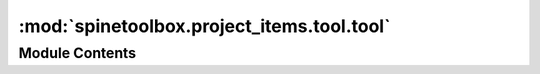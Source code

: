 :mod:`spinetoolbox.project_items.tool.tool`
===========================================

.. py:module:: spinetoolbox.project_items.tool.tool

.. autoapi-nested-parse::

   Tool class.

   :author: P. Savolainen (VTT)
   :date:   19.12.2017



Module Contents
---------------

.. py:class:: Tool(name, description, x, y, toolbox, project, logger, tool='', execute_in_work=True, cmd_line_args=None)

   Bases: :class:`spinetoolbox.project_item.ProjectItem`

   Tool class.

   :param name: Object name
   :type name: str
   :param description: Object description
   :type description: str
   :param x: Initial X coordinate of item icon
   :type x: float
   :param y: Initial Y coordinate of item icon
   :type y: float
   :param toolbox: QMainWindow instance
   :type toolbox: ToolboxUI
   :param project: the project this item belongs to
   :type project: SpineToolboxProject
   :param logger: a logger instance
   :type logger: LoggerInterface
   :param tool: Name of this Tool's Tool specification
   :type tool: str
   :param execute_in_work: Execute associated Tool specification in work (True) or source directory (False)
   :type execute_in_work: bool
   :param cmd_line_args: Tool command line arguments
   :type cmd_line_args: list

   .. method:: item_type()
      :staticmethod:


      See base class.


   .. method:: category()
      :staticmethod:


      See base class.


   .. method:: make_signal_handler_dict(self)


      Returns a dictionary of all shared signals and their handlers.
      This is to enable simpler connecting and disconnecting.


   .. method:: activate(self)


      Restore selections and connect signals.


   .. method:: deactivate(self)


      Save selections and disconnect signals.


   .. method:: restore_selections(self)


      Restore selections into shared widgets when this project item is selected.


   .. method:: save_selections(self)


      Save selections in shared widgets for this project item into instance variables.


   .. method:: update_execution_mode(self, checked)


      Slot for execute in work radio button toggled signal.


   .. method:: update_tool_specification(self, row)


      Update Tool specification according to selection in the specification comboBox.

      :param row: Selected row in the comboBox
      :type row: int


   .. method:: update_tool_cmd_line_args(self, txt)


      Updates tool cmd line args list as line edit text is changed.


   .. method:: set_tool_specification(self, tool_specification)


      Sets Tool specification for this Tool. Removes Tool specification if None given as argument.

      :param tool_specification: Tool specification of this Tool. None removes the specification.
      :type tool_specification: ToolSpecification


   .. method:: update_tool_ui(self)


      Updates Tool UI to show Tool specification details. Used when Tool specification is changed.
      Overrides execution mode (work or source) with the specification default.


   .. method:: update_tool_models(self)


      Update Tool models with Tool specification details. Used when Tool specification is changed.
      Overrides execution mode (work or source) with the specification default.


   .. method:: open_results(self, checked=False)


      Open output directory in file browser.


   .. method:: edit_tool_specification(self)


      Open Tool specification editor for the Tool specification attached to this Tool.


   .. method:: open_tool_specification_file(self)


      Open Tool specification file.


   .. method:: open_tool_main_program_file(self)


      Open Tool specification main program file in an external text edit application.


   .. method:: open_tool_main_directory(self)


      Open directory where the Tool specification main program is located in file explorer.


   .. method:: tool_specification(self)


      Returns Tool specification.


   .. method:: populate_source_file_model(self, items)


      Add required source files (includes) into a model.
      If items is None or an empty list, model is cleared.


   .. method:: populate_input_file_model(self, items)


      Add required Tool input files into a model.
      If items is None or an empty list, model is cleared.


   .. method:: populate_opt_input_file_model(self, items)


      Add optional Tool specification files into a model.
      If items is None or an empty list, model is cleared.


   .. method:: populate_output_file_model(self, items)


      Add Tool output files into a model.
      If items is None or an empty list, model is cleared.


   .. method:: populate_specification_model(self, populate)


      Add all tool specifications to a single QTreeView.

      :param populate: False to clear model, True to populate.
      :type populate: bool


   .. method:: update_name_label(self)


      Update Tool tab name label. Used only when renaming project items.


   .. method:: _update_base_directory(self)


      Updates the path to the base directory, depending on `execute_in_work`.


   .. method:: output_resources_forward(self)


      See base class.


   .. method:: _find_last_output_files(self)


      Returns a list of most recent output files from the results directory.

      :returns: list


   .. method:: execute_backward(self, resources)


      See base class.


   .. method:: execute_forward(self, resources)


      See base class.


   .. method:: count_files_and_dirs(self)


      Count the number of files and directories in required input files model.

      :returns: Tuple containing the number of required files and directories.


   .. method:: _optional_output_destination_paths(self, paths)


      Returns a dictionary telling where optional output files should be copied to before execution.

      :param paths: key is the optional file name pattern, value is a list of paths to source files
      :type paths: dict

      :returns: a map from source path to destination path
      :rtype: dict


   .. method:: create_input_dirs(self)


      Iterate items in required input files and check
      if there are any directories to create. Create found
      directories directly to work or source directory.

      :returns: Boolean variable depending on success


   .. method:: copy_input_files(self, paths)


      Copy input files from given paths to work or source directory, depending on
      where the Tool specification requires them to be.

      :param paths: Key is path to destination file, value is path to source file.
      :type paths: dict

      :returns: Boolean variable depending on operation success


   .. method:: _copy_optional_input_files(self, paths)


      Copy optional input files from given paths to work or source directory, depending on
      where the Tool specification requires them to be.

      :param paths: key is the source path, value is the destination path
      :type paths: dict


   .. method:: copy_program_files(self)


      Copies Tool specification source files to base directory.


   .. method:: _find_input_files(self, resources)


      Iterates files in required input files model and looks for them in the given resources.

      :param resources: resources available
      :type resources: list

      :returns: Dictionary mapping required files to path where they are found, or to None if not found


   .. method:: _find_optional_input_files(self, resources)


      Tries to find optional input files from previous project items in the DAG. Returns found paths.

      :param resources: resources available
      :type resources: list

      :returns: Dictionary of optional input file paths or an empty dictionary if no files found. Key is the
                optional input item and value is a list of paths that matches the item.


   .. method:: _filepaths_from_resources(resources)
      :staticmethod:


      Returns file paths from given resources.

      :param resources: resources available
      :type resources: list

      :returns: a list of file paths, possibly including patterns


   .. method:: _find_file(self, filename, resources)


      Returns all occurrences of full paths to given file name in resources available.

      :param filename: Searched file name (no path)
      :type filename: str
      :param resources: list of resources available from upstream items
      :type resources: list

      :returns: Full paths to file if found, None if not found
      :rtype: list


   .. method:: _find_optional_files(pattern, available_file_paths)
      :staticmethod:


      Returns a list of found paths to files that match the given pattern in files available
      from the execution instance.

      :param pattern: file pattern
      :type pattern: str
      :param available_file_paths: list of available file paths from upstream items
      :type available_file_paths: list

      :returns: List of (full) paths
      :rtype: list


   .. method:: handle_execution_finished(self, return_code)


      Handles Tool specification execution finished.

      :param return_code: Process exit code
      :type return_code: int


   .. method:: handle_output_files(self, ret)


      Copies Tool specification output files from work directory to result directory.

      :param ret: Tool specification process return value
      :type ret: int


   .. method:: create_output_dirs(self)


      Makes sure that work directory has the necessary output directories for Tool output files.
      Checks only "outputfiles" list. Alternatively you can add directories to "inputfiles" list
      in the tool definition file.

      :returns: True for success, False otherwise.
      :rtype: bool

      :raises OSError: If creating an output directory to work fails.


   .. method:: copy_output_files(self, target_dir)


      Copies Tool specification output files from work directory to given target directory.

      :param target_dir: Destination directory for Tool specification output files
      :type target_dir: str

      :returns: Contains two lists. The first list contains paths to successfully
                copied files. The second list contains paths (or patterns) of Tool specification
                output files that were not found.
      :rtype: tuple

      :raises OSError: If creating a directory fails.


   .. method:: stop_execution(self)


      Stops executing this Tool.


   .. method:: _do_handle_dag_changed(self, resources)


      See base class.


   .. method:: item_dict(self)


      Returns a dictionary corresponding to this item.


   .. method:: custom_context_menu(self, parent, pos)


      Returns the context menu for this item.

      :param parent: The widget that is controlling the menu
      :type parent: QWidget
      :param pos: Position on screen
      :type pos: QPoint


   .. method:: apply_context_menu_action(self, parent, action)


      Applies given action from context menu. Implement in subclasses as needed.

      :param parent: The widget that is controlling the menu
      :type parent: QWidget
      :param action: The selected action
      :type action: str


   .. method:: rename(self, new_name)


      Rename this item.

      :param new_name: New name
      :type new_name: str

      :returns: Boolean value depending on success
      :rtype: bool


   .. method:: notify_destination(self, source_item)


      See base class.


   .. method:: default_name_prefix()
      :staticmethod:


      see base class


   .. method:: _file_path_duplicates(file_paths)
      :staticmethod:


      Returns a list of lists of duplicate items in file_paths.


   .. method:: _notify_if_duplicate_file_paths(self, duplicates)


      Adds a notification if duplicates contains items.


   .. method:: _flatten_file_path_duplicates(self, file_paths, log_duplicates=False)


      Flattens the extra duplicate dimension in file_paths.


   .. method:: _database_urls(resources)
      :staticmethod:


      Pries database URLs and their providers' names from resources.

      :param resources: a list of ProjectItemResource objects
      :type resources: list

      :returns: a mapping from resource provider's name to a database URL.
      :rtype: dict




